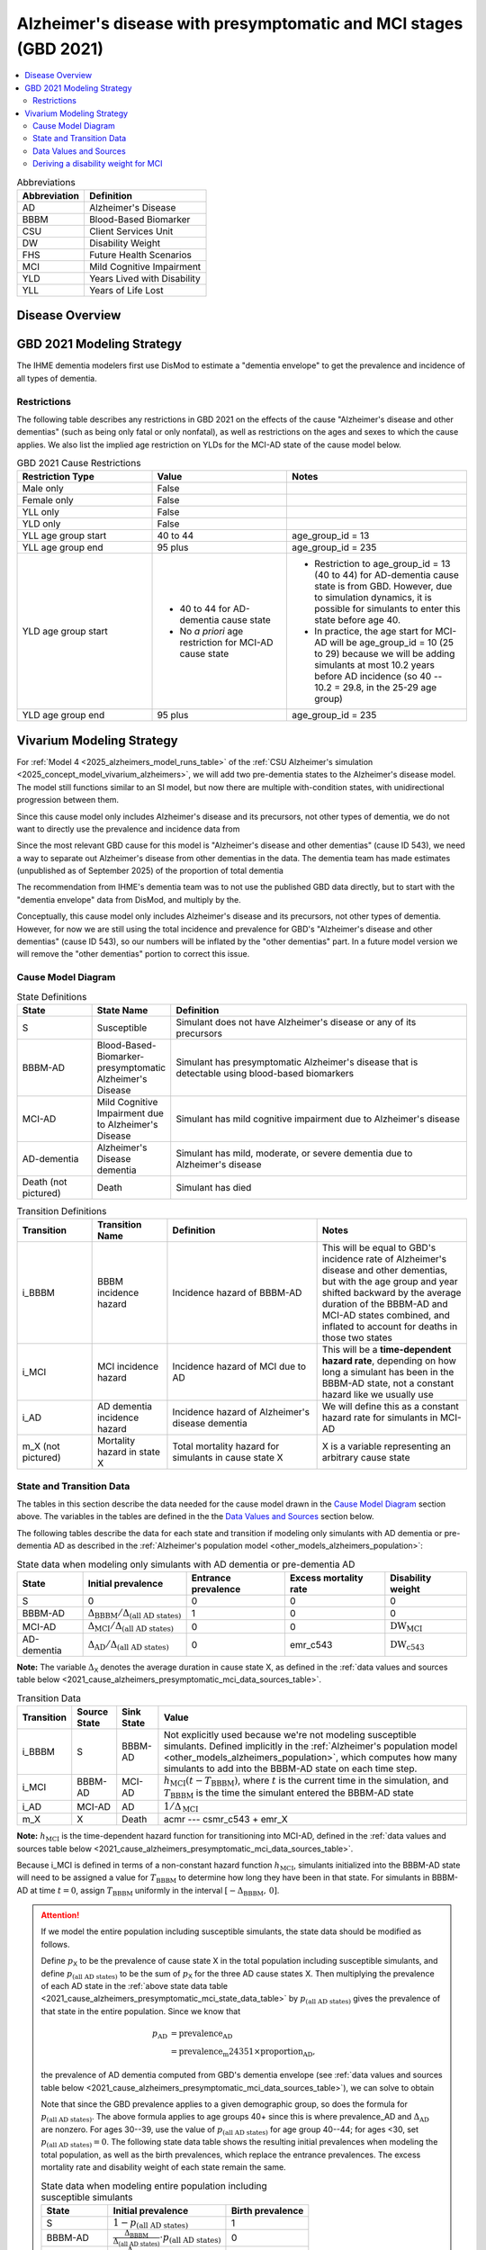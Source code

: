 ..
  Section title decorators for this document:

  ==============
  Document Title
  ==============

  Section Level 1 (#.0)
  +++++++++++++++++++++

  Section Level 2 (#.#)
  ---------------------

  Section Level 3 (#.#.#)
  ~~~~~~~~~~~~~~~~~~~~~~~

  Section Level 4
  ^^^^^^^^^^^^^^^

  Section Level 5
  '''''''''''''''

  The depth of each section level is determined by the order in which each
  decorator is encountered below. If you need an even deeper section level, just
  choose a new decorator symbol from the list here:
  https://docutils.sourceforge.io/docs/ref/rst/restructuredtext.html#sections
  And then add it to the list of decorators above.

.. _2021_cause_alzheimers_presymptomatic_mci:

==================================================================
Alzheimer's disease  with presymptomatic and MCI stages (GBD 2021)
==================================================================

.. contents::
  :local:

.. list-table:: Abbreviations
  :header-rows: 1

  * - Abbreviation
    - Definition
  * - AD
    - Alzheimer's Disease
  * - BBBM
    - Blood-Based Biomarker
  * - CSU
    - Client Services Unit
  * - DW
    - Disability Weight
  * - FHS
    - Future Health Scenarios
  * - MCI
    - Mild Cognitive Impairment
  * - YLD
    - Years Lived with Disability
  * - YLL
    - Years of Life Lost

Disease Overview
++++++++++++++++

GBD 2021 Modeling Strategy
++++++++++++++++++++++++++

The IHME dementia modelers first use DisMod to estimate a "dementia
envelope" to get the prevalence and incidence of all types of
dementia.

Restrictions
------------

The following table describes any restrictions in GBD 2021 on the
effects of the cause "Alzheimer's disease and other dementias" (such as
being only fatal or only nonfatal), as well as restrictions on the ages
and sexes to which the cause applies. We also list the implied age
restriction on YLDs for the MCI-AD state of the cause model below.

.. list-table:: GBD 2021 Cause Restrictions
  :widths: 15 15 20
  :header-rows: 1

  * - Restriction Type
    - Value
    - Notes
  * - Male only
    - False
    -
  * - Female only
    - False
    -
  * - YLL only
    - False
    -
  * - YLD only
    - False
    -
  * - YLL age group start
    - 40 to 44
    - age_group_id = 13
  * - YLL age group end
    - 95 plus
    - age_group_id = 235
  * - YLD age group start
    - * 40 to 44 for AD-dementia cause state
      * No *a priori* age restriction for MCI-AD cause state
    - * Restriction to age_group_id = 13 (40 to 44) for AD-dementia
        cause state is from GBD. However, due to simulation dynamics, it is
        possible for simulants to enter this state before age 40.
      * In practice, the age start for MCI-AD will be age_group_id = 10
        (25 to 29) because we will be adding simulants at most 10.2
        years before AD incidence (so 40 -- 10.2 = 29.8, in the 25-29
        age group)
  * - YLD age group end
    - 95 plus
    - age_group_id = 235

Vivarium Modeling Strategy
++++++++++++++++++++++++++

For :ref:`Model 4 <2025_alzheimers_model_runs_table>` of the :ref:`CSU
Alzheimer's simulation <2025_concept_model_vivarium_alzheimers>`, we
will add two pre-dementia states to the Alzheimer's disease model. The
model still functions similar to an SI model, but now there are multiple
with-condition states, with unidirectional progression between them.

Since this cause model only includes Alzheimer's disease and its
precursors, not other types of dementia, we do not want to directly use
the prevalence and incidence data from

Since the most relevant GBD cause for this model is "Alzheimer's disease
and other dementias" (cause ID 543), we need a way to separate out
Alzheimer's disease from other dementias in the data. The dementia team
has made estimates (unpublished as of September 2025) of the proportion
of total dementia

The recommendation
from IHME's dementia team was to not use the published GBD data
directly, but to start with the "dementia envelope" data from
DisMod, and multiply by the.


Conceptually, this cause model only includes Alzheimer's disease and its
precursors, not other types of dementia. However, for now we are still
using the total incidence and prevalence for GBD's "Alzheimer's disease
and other dementias" (cause ID 543), so our numbers will be inflated by
the "other dementias" part. In a future model version we will remove the
"other dementias" portion  to correct this issue.

Cause Model Diagram
-------------------

.. graphviz::

  digraph AlzheimersDisease {
    rankdir=LR;
    bbbm [label="BBBM-AD"]
    mci [label="MCI-AD"]
    ad [label="AD-dementia"]
    S -> bbbm [label="i_BBBM"]
    bbbm -> mci [label="i_MCI"]
    mci -> ad [label=i_AD]
  }

.. list-table:: State Definitions
  :widths: 5 5 20
  :header-rows: 1

  * - State
    - State Name
    - Definition
  * - S
    - Susceptible
    - Simulant does not have Alzheimer's disease or any of its
      precursors
  * - BBBM-AD
    - Blood-Based-Biomarker-presymptomatic Alzheimer's Disease
    - Simulant has presymptomatic Alzheimer's disease that is detectable
      using blood-based biomarkers
  * - MCI-AD
    - Mild Cognitive Impairment due to Alzheimer's Disease
    - Simulant has mild cognitive impairment due to Alzheimer's disease
  * - AD-dementia
    - Alzheimer's Disease dementia
    - Simulant has mild, moderate, or severe dementia due to Alzheimer's
      disease
  * - Death (not pictured)
    - Death
    - Simulant has died

.. list-table:: Transition Definitions
  :widths: 5 5 10 10
  :header-rows: 1

  * - Transition
    - Transition Name
    - Definition
    - Notes
  * - i_BBBM
    - BBBM incidence hazard
    - Incidence hazard of BBBM-AD
    - This will be equal to GBD's incidence rate of Alzheimer's disease
      and other dementias, but with the age group and year shifted
      backward by the average duration of the BBBM-AD and MCI-AD states
      combined, and inflated to account for deaths in those two states
  * - i_MCI
    - MCI incidence hazard
    - Incidence hazard of MCI due to AD
    - This will be a **time-dependent hazard rate**, depending on how
      long a simulant has been in the BBBM-AD state, not a constant
      hazard like we usually use
  * - i_AD
    - AD dementia incidence hazard
    - Incidence hazard of Alzheimer's disease dementia
    - We will define this as a constant hazard rate for simulants in
      MCI-AD
  * - m_X (not pictured)
    - Mortality hazard in state X
    - Total mortality hazard for simulants in cause state X
    - X is a variable representing an arbitrary cause state

State and Transition Data
-------------------------

The tables in this section describe the data needed for the cause model
drawn in the `Cause Model Diagram`_ section above. The variables in the
tables are defined in the the `Data Values and Sources`_ section below.

The following tables describe the data for each state and transition if
modeling only simulants with AD dementia or pre-dementia AD as described
in the :ref:`Alzheimer's population model
<other_models_alzheimers_population>`:

.. _2021_cause_alzheimers_presymptomatic_mci_state_data_table:

.. list-table:: State data when modeling only simulants with AD dementia or pre-dementia AD
  :header-rows: 1

  * - State
    - Initial prevalence
    - Entrance prevalence
    - Excess mortality rate
    - Disability weight
  * - S
    - 0
    - 0
    - 0
    - 0
  * - BBBM-AD
    - :math:`\Delta_\text{BBBM} / \Delta_\text{(all AD states)}`
    - 1
    - 0
    - 0
  * - MCI-AD
    - :math:`\Delta_\text{MCI} / \Delta_\text{(all AD states)}`
    - 0
    - 0
    - :math:`\text{DW}_\text{MCI}`
  * - AD-dementia
    - :math:`\Delta_\text{AD} / \Delta_\text{(all AD states)}`
    - 0
    - emr_c543
    - :math:`\text{DW}_\text{c543}`

**Note:** The variable :math:`\Delta_\textsf{X}` denotes the average duration
in cause state X, as defined in the :ref:`data values and sources table below
<2021_cause_alzheimers_presymptomatic_mci_data_sources_table>`.

.. list-table:: Transition Data
  :header-rows: 1

  * - Transition
    - Source State
    - Sink State
    - Value
  * - i_BBBM
    - S
    - BBBM-AD
    - Not explicitly used because we're not modeling susceptible
      simulants. Defined implicitly in the :ref:`Alzheimer's population
      model <other_models_alzheimers_population>`, which computes how
      many simulants to add into the BBBM-AD state on each time step.
  * - i_MCI
    - BBBM-AD
    - MCI-AD
    - :math:`h_\text{MCI}(t - T_\text{BBBM})`, where :math:`t` is the
      current time in the simulation, and :math:`T_\text{BBBM}` is the
      time the simulant entered the BBBM-AD state
  * - i_AD
    - MCI-AD
    - AD
    - :math:`1 / \Delta_\text{MCI}`
  * - m_X
    - X
    - Death
    - acmr --- csmr_c543 + emr_X

**Note:** :math:`h_\text{MCI}` is the time-dependent hazard function for
transitioning into MCI-AD, defined in the :ref:`data values and sources table
below <2021_cause_alzheimers_presymptomatic_mci_data_sources_table>`.

Because i_MCI is defined in terms of a non-constant hazard function
:math:`h_\text{MCI}`, simulants initialized into the BBBM-AD state will need to
be assigned a value for :math:`T_\text{BBBM}` to determine how long they have
been in that state. For simulants in BBBM-AD at time :math:`t=0`, assign
:math:`T_\text{BBBM}` uniformly in the interval :math:`[-\Delta_\text{BBBM},\,
0]`.

.. _alzheimers_cause_state_data_including_susceptible_note:

.. attention::

  If we model the entire population including susceptible simulants, the
  state data should be modified as follows.

  Define :math:`p_\textsf{X}` to be the prevalence of cause state X in
  the total population including susceptible simulants, and define
  :math:`p_\text{(all AD states)}` to be the sum of :math:`p_\textsf{X}`
  for the three AD cause states X. Then multiplying the prevalence of
  each AD state in the :ref:`above state data table
  <2021_cause_alzheimers_presymptomatic_mci_state_data_table>` by
  :math:`p_\text{(all AD states)}` gives the prevalence of that state in
  the entire population. Since we know that

  .. math::

    \begin{align*}
    p_\text{AD}
    &= \text{prevalence_AD} \\
    &= \text{prevalence_m24351} \times \text{proportion_AD},
    \end{align*}

  the prevalence of AD dementia computed from GBD's dementia envelope
  (see :ref:`data values and sources table below
  <2021_cause_alzheimers_presymptomatic_mci_data_sources_table>`), we
  can solve to obtain

  .. math::
    :label: prevalence_all_AD_states_eq

    p_\text{(all AD states)}
    = \frac{\Delta_\text{(all AD states)}}{\Delta_\text{AD}}
      \cdot \text{prevalence_AD}
    \quad\text{(for ages 40+)}.

  Note that since the GBD prevalence applies to a given demographic
  group, so does the formula for :math:`p_\text{(all AD states)}`. The
  above formula applies to age groups 40+ since this is where
  prevalence_AD and :math:`\Delta_\text{AD}` are nonzero. For ages
  30--39, use the value of :math:`p_\text{(all AD states)}` for age
  group 40--44; for ages <30, set :math:`p_\text{(all AD states)} = 0`.
  The following state data table shows the resulting initial prevalences
  when modeling the total population, as well as the birth prevalences,
  which replace the entrance prevalences. The excess mortality rate and
  disability weight of each state remain the same.

  .. list-table:: State data when modeling entire population including susceptible simulants
    :header-rows: 1

    * - State
      - Initial prevalence
      - Birth prevalence
    * - S
      - :math:`1 - p_\text{(all AD states)}`
      - 1
    * - BBBM-AD
      - :math:`\frac{\Delta_\text{BBBM}}{\Delta_\text{(all AD states)}}
        \cdot p_\text{(all AD states)}`
      - 0
    * - MCI-AD
      - :math:`\frac{\Delta_\text{MCI}}{\Delta_\text{(all AD states)}}
        \cdot p_\text{(all AD states)}`
      - 0
    * - AD-dementia
      - :math:`\frac{\Delta_\text{AD}}{\Delta_\text{(all AD states)}}
        \cdot p_\text{(all AD states)}`
      - 0

  .. note::

    Although we will not need all the values in this table for Model 4, the
    value of :math:`p_\text{(all AD states)}` defined in
    :eq:`prevalence_all_AD_states_eq` **will be needed in order to compute the
    model scale and initialize the correct number of simulants in each
    demographic subgroup.** Note that in the notation on the :ref:`Alzheimer's
    population model page <other_models_alzheimers_population>`,
    :math:`p_\text{(all AD states)}` refers to the prevalence within the entire
    population of a location, including all age groups and sexes. On the other
    hand, if we compute prevalence_AD for a specific demographic subgroup
    :math:`g` (e.g., a single age group and sex) and year :math:`t`, then
    :math:`p_\text{(all AD states)}` as computed in
    :eq:`prevalence_all_AD_states_eq` corresponds to :math:`p_{g,t}` on the
    Alzheimer's population model page.

Data Values and Sources
-----------------------

Unless otherwise noted, all data values depend on year, location, age group,
and sex, as defined by GBD.

The following paths on the cluster contain the data files listed in the
table below:

* :file:`population_agg.nc` and :file:`mortality_all.nc` from FHS team
* :file:`squeezed_proportions_to_sim_sci.csv` from dementia modelers
* :file:`all.hdf` disability weight file saved by Simulation Science team

.. code-block:: bash

  # Data folder for Alzheimer's sim, including data from FHS team and
  # dementia modelers (see README.txt for data provenance)
  /mnt/team/simulation_science/pub/models/vivarium_csu_alzheimers/data

  # Disability weights saved by Simscience team:
  /mnt/team/simulation_science/costeffectiveness/auxiliary_data/GBD_2021/02_processed_data/disability_weight/sequela/all/all.hdf

.. _2021_cause_alzheimers_presymptomatic_mci_data_sources_table:

.. list-table:: Data values and sources
  :widths: 20 30 25 25
  :header-rows: 1

  * - Variable
    - Definition
    - Source or value
    - Notes
  * - proportion_AD
    - The proportion of the dementia envelope that is Alzheimer's
      disease dementia
    - :file:`squeezed_proportions_to_sim_sci.csv`
    - Point estimate stratified by age group and sex for ages 40+.
      Includes proportions for all subtypes of dementia --- filter to
      type_label == "Alzheimer's disease".

      **Note:** These estimates were provided by the dementia modelers
      and are not yet published, so they should not be stored directly
      in the Artifact or any other public location.
  * - prevalence_m24351
    - Prevalence of GBD 2023 dementia envelope
    - get_draws( source="epi", gbd_id_type = "modelable_entity_id",
      gbd_id=24351, release_id=16, year_id=2023, measure_id=5 )
    - The dementia envelope represents the combined prevalence all types
      of dementia. By contrast, the GBD cause "Alzheimer's disease and
      other dementias" (c543) does not include certain dementias that
      result from other modeled GBD causes.
  * - prevalence_AD
    - Prevalence of AD dementia in total population
    - prevalence_m24351 :math:`\times` proportion_AD
    -
  * - :math:`p_\textsf{X}`
    - Prevalence of cause state X in total population
    - Defined in the "Initial prevalence" column of the state data table
      in the :ref:`Attention box above
      <alzheimers_cause_state_data_including_susceptible_note>`
    - By definition, :math:`p_\text{AD} =` prevalence_AD, and
      :math:`p_\text{BBBM}` and :math:`p_\text{MCI}` are derived from
      this
  * - :math:`p_\text{(all AD states)}`
    - Prevalence of all stages of AD combined
    - Defined in :eq:`prevalence_all_AD_states_eq` above
    - Equals :math:`p_\text{BBBM} + p_\text{MCI} + p_\text{AD}`
  * - incidence_m24351
    - Total-population incidence rate for GBD 2023 dementia envelope
    - get_draws( source="epi", gbd_id_type = "modelable_entity_id",
      gbd_id=24351, release_id=16, year_id=2023, measure_id=6 )
    - Raw value from get_draws, different from susceptible-population
      incidence rate automatically calculated by Vivarium Inputs
  * - incidence_AD
    - Total-population incidence rate of AD dementia
    - incidence_m24351 :math:`\times` proportion_AD
    - Used in :ref:`AD population model
      <other_models_alzheimers_population>` to calculate BBBM-AD
      incidence. We are assuming the prevalence proportions can be
      applied to incidence. We are assuming the AD-dementia incidence
      rate is constant over time in each demographic group.
  * - acmr
    - All-cause mortality rate
    - :file:`mortality_all.nc`
    - Draw-level, age-specific forecasts from GBD 2021 Forecasting
      Capstone. See `Abie's population and mortality forecasts
      notebook`_ for a demonstration of how to load and transform the
      ``.nc`` file
  * - population_forecast
    - Forecasted average population during specified year
    - :file:`population_agg.nc`
    - Draw-level, age-specific forecasts from GBD 2021 Forecasting
      Capstone. Numerically equal to person-years. Used in :ref:`AD
      population model <other_models_alzheimers_population>` to
      calculate BBBM-AD incidence counts. See `Abie's population and
      mortality forecasts notebook`_ for a demonstration of how to load
      and transform the ``.nc`` file.
  * - :math:`\text{population}_{2021}`
    - Average population during the year 2021
    - get_population
    - Point estimate. Used only for the calculation of csmr_c543 by
      Vivarium Inputs
  * - :math:`\text{deaths_c543}_{2021}`
    - Deaths from Alzheimer's disease and other dementias in 2021
    - codcorrect
    - Used only for the calculation of csmr_c543 by Vivarium Inputs
  * - csmr_c543
    - Cause-specific mortality rate for Alzheimer's disease and other
      dementias
    - :math:`\frac{\text{deaths_c543}_{2021}}{(\text{population}_{2021})
      \cdot (\text{1 year})}`
    - Calculated automatically by Vivarium Inputs. Assumed to remain
      constant over time in each demographic group.
  * - :math:`\text{prevalence_c543}_{2021}`
    - Prevalence of Alzheimer's disease and other dementias in 2021
    - como
    - Used only for calculation of emr_c543 by Vivarium Inputs
  * - emr_c543
    - Excess mortality rate for Alzheimer's disease and other dementias
    - :math:`\frac{\text{csmr_c543}}{\text{prevalence_c543}_{2021}}`
    - Calculated automatically by Vivarium Inputs. Assumed to remain
      constant over time in each demographic group.
  * - emr_X
    - Excess mortality rate in cause state X
    - Values listed in "Excess mortality rate" column of :ref:`state
      data table above
      <2021_cause_alzheimers_presymptomatic_mci_state_data_table>`
    - * emr_S, emr_BBBM, emr_MCI, emr_AD
  * - m_X
    - Mortality hazard in cause state X
    - acmr --- csmr_c543 + emr_X
    - * m_S, m_BBBM, m_MCI, m_AD
      * See :ref:`Mortality Impacts <models_cause_mortality_impacts>`
        section of cause model design page
  * - sequelae_c543
    - Sequelae of Alzheimer's disease and other dementias
    - Set of 3 sequelae: s452, s453, s454
    - Obtained from gbd_mapping.
      Sequela names are "Mild," "Moderate," or "Severe Alzheimer's
      disease and other dementias," respectively. Same for all years,
      locations, age groups, and sexes.
  * - :math:`\text{prevalence}_s`
    - Prevalence of sequela :math:`s`
    - como
    -
  * - :math:`\text{DW}_s`
    - Disability weight of sequela :math:`s`
    - :file:`all.hdf` disability weight file in our team's auxiliary data
    - Disability weights are stored as draws and do not vary by year, location,
      age group, or sex. For reference, the values are:

      - s452: 0.069 (0.046-0.099)
      - s453: 0.377 (0.252-0.508)
      - s454: 0.449 (0.304-0.595)
  * - :math:`\text{DW}_\text{c543}`
    - Average disability weight of AD-dementia
    - :math:`\sum_\limits{s\in \text{sequelae_c543}}
      \text{DW}_s \cdot \text{prevalence}_s`
    - Prevalence-weighted average disability weight over sequelae,
      computed automatically by Vivarium Inputs. Used to calculate
      YLDs.
  * - :math:`\text{DW}_\text{motor}`
    - Disability weight for health state "motor impairment, mild"
    - :file:`all.hdf` disability weight file in our team's auxiliary data
    - Disability weights are stored as draws and do not vary by year, location,
      age group, or sex. See `Abie's disability weight notebook`_ for details
      on pulling the correct value.
  * - :math:`\text{DW}_\text{motor+cog}`
    - Disability weight for  health state "motor plus cognitive
      impairments, mild"
    - :file:`all.hdf` disability weight file in our team's auxiliary data
    - Disability weights are stored as draws and do not vary by year, location,
      age group, or sex. See `Abie's disability weight notebook`_ for details
      on pulling the correct value.
  * - :math:`\text{DW}_\text{MCI}`
    - Disability weight of mild cognitive impairment
    - :math:`\frac{\text{DW}_\text{motor+cog} -
      \text{DW}_\text{motor}} {1 - \text{DW}_\text{motor}}`
    - Disability weights are stored as draws and do not vary by location, age
      group, or sex. For reference, the value is

      * 0.021 (0.013, 0.032)

      Obtained by removing DW of "motor impairment, mild" from DW of "motor
      plus cognitive impairments, mild," at the draw level. See `Abie's
      disability weight notebook`_ for details, and see the :ref:`derivation
      below <alzheimers_mci_disability_weight_derivation>` for further
      explanation.
  * - :math:`T_X`
    - The time at which a simulant enters the cause state :math:`X`
    - Determined within the simulation
    - Random variable for each simulant. :math:`T_\text{BBBM}` is used to
      determine how long a simulant has been in the BBBM-AD state, in order to
      compute the hazard rate of transitioning to MCI-AD at a given simulation
      time :math:`t`.
  * - :math:`D_\text{BBBM}`
    - Dwell time in cause state BBBM-AD
    - :math:`T_\text{MCI} - T_\text{BBBM}`
    - Random variable for each simulant, constructed implicitly through
      simulation dynamics to have approximately a `Weibull
      distribution`_ with shape parameter :math:`k` and scale parameter
      :math:`\lambda`
  * - :math:`k`, :math:`\lambda`
    - Shape and scale parameters, respectively, of Weibull distribution for
      :math:`D_\text{BBBM}`
    - * :math:`k = 1.22`
      * :math:`\lambda = 6.76`
    - Chosen to match client's specification for :math:`D_\text{BBBM}`:
      The probability of progression from BBBM-AD to MCI-AD is about 50%
      at 5 years and 80% at 10 years, corresponding to an average annual
      rate of progression of approximately 15% . Use the same parameters
      for all years, locations, age groups, and sexes.
  * - bbbm_dist
    - Python object representing the Weibull distribution for
      :math:`D_\text{BBBM}`
    - scipy.stats.weibull_min(k, scale=λ)
    - An instance of `SciPy's Weibull distribution class`_.
  * - :math:`h_\text{MCI}(t)`
    - Hazard function for transitioning into the MCI-AD state from BBBM-AD
    - * bbbm_dist.pdf(t) / bbbm_dist.sf(t), or
      * exp( bbbm_dist.logpdf(t) --- bbbm_dist.logsf(t) ), an
        equivalent expression that may help avoid underflow
    - Equal to :math:`\frac{k}{\lambda}
      \left(\frac{t}{\lambda}\right)^{k-1}`, but can also be computed as
      the ratio of the probability density function to the survival
      function, using the methods defined in `SciPy's Weibull
      distribution class`_
  * - :math:`\Delta_\text{BBBM}`
    - Average duration of BBBM-presymptomatic AD in the absence of
      mortality
    - bbbm_dist.mean()
    - Equal to :math:`\lambda \Gamma(1 + 1/k)`, where :math:`\Gamma` is
      the `gamma function`_.  Can be computed using
      `scipy.special.gamma`_, but using bbbm_dist.mean() is more general
      if we update the underlying distribution. Does not vary by year,
      location, age group, or sex.
  * - :math:`\Delta_\text{MCI}`
    - Average duration of MCI due to AD in the absence of mortality
    - 3.85 years
    - Obtained from Table 3 in `Potashman et al.`_, assuming a constant
      hazard rate of transitioning to AD-dementia. Corresponds to an
      annual conditional probability of 0.771 of staying in MCI-AD given
      that you don't die within one year, since :math:`\exp(-1 / 3.85)
      \approx 0.771`. Does not vary by year, location, age group, or
      sex.

      **Note:** The paper reports a 68.2% chance of staying in MCI and a
      5.3% chance of returning to asymptomatic---these probabilities
      have been combined to get an annual probability of 73.5% of
      staying in MCI since our model assumes that a backwards transition
      is not possible. The conditional probability above is computed as
      :math:`0.771 = 0.735 / (1 - 0.047)` since the paper reports a 4.7%
      chance of dying within a year when starting in the MCI state.
  * - :math:`\Delta_\text{AD}`
    - Average duration of AD-dementia
    - * prevalence_AD / incidence_AD for ages 40+
      * 0 for ages under 40
    - Follows from the steady-state equation (prevalent cases) = (incident
      cases) x (average duration). Note that the denominator is the **raw
      total-population incidence rate from GBD**, not the
      susceptible-population incidence rate usually returned by Vivarium
      Inputs. This is because we want the total-population person-time in the
      denominators of prevalence and incidence to cancel out, leaving a ratio
      of counts.
  * - :math:`\Delta_\text{(all AD states)}`
    - Average duration of all stages of AD combined if there is no
      mortality in the BBBM-AD and MCI-AD stages
    - :math:`\Delta_\text{BBBM} + \Delta_\text{MCI} + \Delta_\text{AD}`
    -

.. _Abie's population and mortality forecasts notebook:
  https://github.com/ihmeuw/vivarium_csu_alzheimers/blob/39fe76203a8031da7983bcb5d8824216a61b5d43/src/vivarium_csu_alzheimers/data/population_forecasts/2025_08_12a_alz_artifact_forecast_population_and_mortality.ipynb
.. _Abie's disability weight notebook:
  https://github.com/ihmeuw/vivarium_research_alzheimers/blob/4d5dde0b74eb09ea997af7c2de88b81670ba7d61/2025_08_03a_alz_dw_explore.ipynb
.. _gamma distribution:
  https://en.wikipedia.org/wiki/Gamma_distribution
.. _Weibull distribution:
  https://en.wikipedia.org/wiki/Weibull_distribution
.. _SciPy's gamma distribution class:
  https://docs.scipy.org/doc/scipy/reference/generated/scipy.stats.gamma.html
.. _SciPy's Weibull distribution class:
  https://docs.scipy.org/doc/scipy/reference/generated/scipy.stats.weibull_min.html
.. _gamma function:
  https://en.wikipedia.org/wiki/Gamma_function
.. _scipy.special.gamma:
  https://docs.scipy.org/doc/scipy/reference/generated/scipy.special.gamma.html
.. _Potashman et al.:
  https://doi.org/10.1007/s40120-021-00272-1

.. _alzheimers_mci_disability_weight_derivation:

Deriving a disability weight for MCI
------------------------------------

.. todo::

  Derive the formula for the disability weight of MCI, and include Abie's plot
  comparing DWs of various relevant health states.
